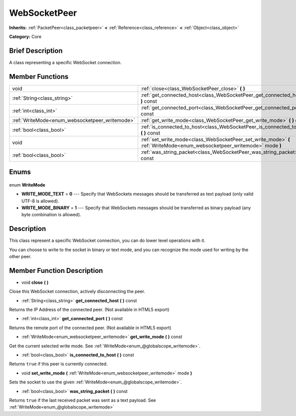 .. Generated automatically by doc/tools/makerst.py in Godot's source tree.
.. DO NOT EDIT THIS FILE, but the WebSocketPeer.xml source instead.
.. The source is found in doc/classes or modules/<name>/doc_classes.

.. _class_WebSocketPeer:

WebSocketPeer
=============

**Inherits:** :ref:`PacketPeer<class_packetpeer>` **<** :ref:`Reference<class_reference>` **<** :ref:`Object<class_object>`

**Category:** Core

Brief Description
-----------------

A class representing a specific WebSocket connection.

Member Functions
----------------

+-------------------------------------------------+---------------------------------------------------------------------------------------------------------------------------+
| void                                            | :ref:`close<class_WebSocketPeer_close>` **(** **)**                                                                       |
+-------------------------------------------------+---------------------------------------------------------------------------------------------------------------------------+
| :ref:`String<class_string>`                     | :ref:`get_connected_host<class_WebSocketPeer_get_connected_host>` **(** **)** const                                       |
+-------------------------------------------------+---------------------------------------------------------------------------------------------------------------------------+
| :ref:`int<class_int>`                           | :ref:`get_connected_port<class_WebSocketPeer_get_connected_port>` **(** **)** const                                       |
+-------------------------------------------------+---------------------------------------------------------------------------------------------------------------------------+
| :ref:`WriteMode<enum_websocketpeer_writemode>`  | :ref:`get_write_mode<class_WebSocketPeer_get_write_mode>` **(** **)** const                                               |
+-------------------------------------------------+---------------------------------------------------------------------------------------------------------------------------+
| :ref:`bool<class_bool>`                         | :ref:`is_connected_to_host<class_WebSocketPeer_is_connected_to_host>` **(** **)** const                                   |
+-------------------------------------------------+---------------------------------------------------------------------------------------------------------------------------+
| void                                            | :ref:`set_write_mode<class_WebSocketPeer_set_write_mode>` **(** :ref:`WriteMode<enum_websocketpeer_writemode>` mode **)** |
+-------------------------------------------------+---------------------------------------------------------------------------------------------------------------------------+
| :ref:`bool<class_bool>`                         | :ref:`was_string_packet<class_WebSocketPeer_was_string_packet>` **(** **)** const                                         |
+-------------------------------------------------+---------------------------------------------------------------------------------------------------------------------------+

Enums
-----

  .. _enum_WebSocketPeer_WriteMode:

enum **WriteMode**

- **WRITE_MODE_TEXT** = **0** --- Specify that WebSockets messages should be transferred as text payload (only valid UTF-8 is allowed).
- **WRITE_MODE_BINARY** = **1** --- Specify that WebSockets messages should be transferred as binary payload (any byte combination is allowed).


Description
-----------

This class represent a specific WebSocket connection, you can do lower level operations with it.

You can choose to write to the socket in binary or text mode, and you can recognize the mode used for writing by the other peer.

Member Function Description
---------------------------

.. _class_WebSocketPeer_close:

- void **close** **(** **)**

Close this WebSocket connection, actively disconnecting the peer.

.. _class_WebSocketPeer_get_connected_host:

- :ref:`String<class_string>` **get_connected_host** **(** **)** const

Returns the IP Address of the connected peer. (Not available in HTML5 export)

.. _class_WebSocketPeer_get_connected_port:

- :ref:`int<class_int>` **get_connected_port** **(** **)** const

Returns the remote port of the connected peer. (Not available in HTML5 export)

.. _class_WebSocketPeer_get_write_mode:

- :ref:`WriteMode<enum_websocketpeer_writemode>` **get_write_mode** **(** **)** const

Get the current selected write mode. See :ref:`WriteMode<enum_@globalscope_writemode>`.

.. _class_WebSocketPeer_is_connected_to_host:

- :ref:`bool<class_bool>` **is_connected_to_host** **(** **)** const

Returns ``true`` if this peer is currently connected.

.. _class_WebSocketPeer_set_write_mode:

- void **set_write_mode** **(** :ref:`WriteMode<enum_websocketpeer_writemode>` mode **)**

Sets the socket to use the given :ref:`WriteMode<enum_@globalscope_writemode>`.

.. _class_WebSocketPeer_was_string_packet:

- :ref:`bool<class_bool>` **was_string_packet** **(** **)** const

Returns ``true`` if the last received packet was sent as a text payload. See :ref:`WriteMode<enum_@globalscope_writemode>`


